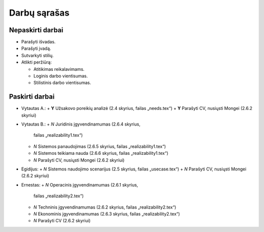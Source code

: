 =============
Darbų sąrašas
=============

Nepaskirti darbai
=================

+ Parašyti išvadas.
+ Parašyti įvadą.
+ Sutvarkyti stilių.
+ Atlikti peržiūrą:

  + Atitikimas reikalavimams.
  + Loginis darbo vientisumas.
  + Stilistinis darbo vientisumas.

Paskirti darbai
===============

+ Vytautas A.:
  + **Y** Užsakovo poreikių analizė (2.4 skyrius, failas „needs.tex“)
  + **Y** Parašyti CV, nusiųsti Mongei (2.6.2 skyriui)
  
+ Vytautas B.:
  + *N* Juridinis įgyvendinamumas (2.6.4 skyrius, 
    failas „realizability1.tex“)
  + *N* Sistemos panaudojimas (2.6.5 skyrius, failas „realizability1.tex“)
  + *N* Sistemos teikiama nauda (2.6.6 skyrius, failas „realizability1.tex“)
  + *N* Parašyti CV, nusiųsti Mongei (2.6.2 skyriui)

+ Egidijus:
  + *N* Sistemos naudojimo scenarijus (2.5 skyrius, failas „usecase.tex“)
  + *N* Parašyti CV, nusiųsti Mongei (2.6.2 skyriui)

+ Ernestas:
  + *N* Operacinis įgyvendinamumas (2.6.1 skyrius, 
    failas „realizability2.tex“)
  + *N* Techninis įgyvendinamumas (2.6.2 skyrius, 
    failas „realizability2.tex“)
  + *N* Ekonominis įgyvendinamumas (2.6.3 skyrius, 
    failas „realizability2.tex“)
  + *N* Parašyti CV (2.6.2 skyriui)
